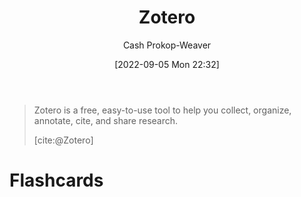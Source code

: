 :PROPERTIES:
:ID:       b9235ad0-ffc3-4141-828e-485be52e89cf
:LAST_MODIFIED: [2023-09-06 Wed 08:04]
:END:
#+title: Zotero
#+hugo_custom_front_matter: :slug "b9235ad0-ffc3-4141-828e-485be52e89cf"
#+author: Cash Prokop-Weaver
#+date: [2022-09-05 Mon 22:32]
#+filetags: :concept:

#+begin_quote
Zotero is a free, easy-to-use tool to help you
collect, organize, annotate, cite, and share research.

[cite:@Zotero]
#+end_quote
* Flashcards
:PROPERTIES:
:ANKI_DECK: Default
:END:
#+print_bibliography: